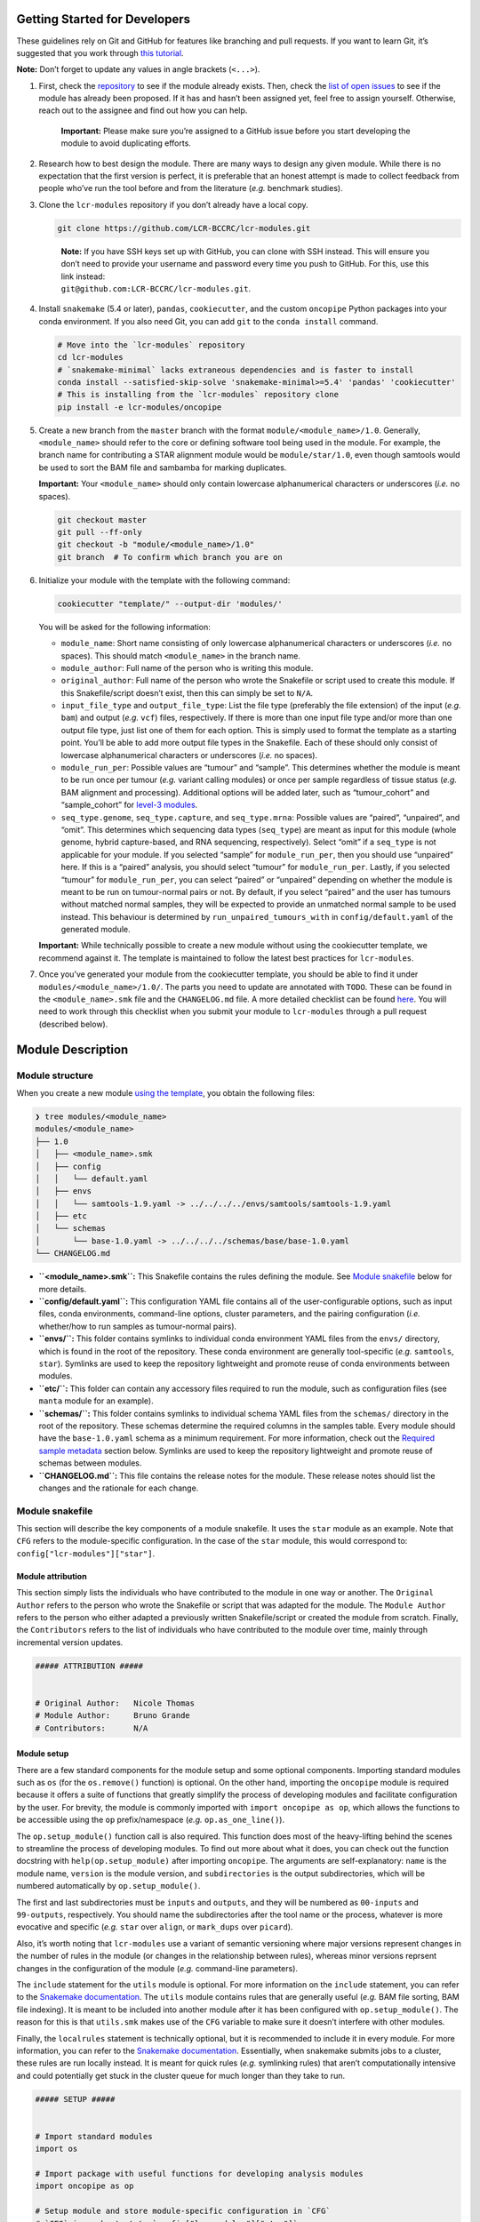 .. _getting-started-for-developers:

Getting Started for Developers
==============================

These guidelines rely on Git and GitHub for features like branching and pull requests. If you want to learn Git, it’s suggested that you work through `this tutorial <https://hamwaves.com/collaboration/doc/rypress.com/index.html>`__.

**Note:** Don’t forget to update any values in angle brackets (``<...>``).

1. First, check the `repository <https://github.com/LCR-BCCRC/lcr-modules/tree/master/modules/>`__ to see if the module already exists. Then, check the `list of open issues <https://github.com/LCR-BCCRC/lcr-modules/issues?q=is%3Aopen+is%3Aissue+label%3Anew-module>`__ to see if the module has already been proposed. If it has and hasn’t been assigned yet, feel free to assign yourself. Otherwise, reach out to the assignee and find out how you can help.

      **Important:** Please make sure you’re assigned to a GitHub issue before you start developing the module to avoid duplicating efforts.

2. Research how to best design the module. There are many ways to design any given module. While there is no expectation that the first version is perfect, it is preferable that an honest attempt is made to collect feedback from people who’ve run the tool before and from the literature (*e.g.* benchmark studies).

3. Clone the ``lcr-modules`` repository if you don’t already have a local copy.

   .. code:: bash

      git clone https://github.com/LCR-BCCRC/lcr-modules.git

   ..

      | **Note:** If you have SSH keys set up with GitHub, you can clone with SSH instead. This will ensure you don’t need to provide your username and password every time you push to GitHub. For this, use this link instead:
      | ``git@github.com:LCR-BCCRC/lcr-modules.git``.

4. Install ``snakemake`` (5.4 or later), ``pandas``, ``cookiecutter``, and the custom ``oncopipe`` Python packages into your conda environment. If you also need Git, you can add ``git`` to the ``conda install`` command.

   .. code:: bash

      # Move into the `lcr-modules` repository
      cd lcr-modules
      # `snakemake-minimal` lacks extraneous dependencies and is faster to install
      conda install --satisfied-skip-solve 'snakemake-minimal>=5.4' 'pandas' 'cookiecutter'
      # This is installing from the `lcr-modules` repository clone
      pip install -e lcr-modules/oncopipe

5. Create a new branch from the ``master`` branch with the format ``module/<module_name>/1.0``. Generally, ``<module_name>`` should refer to the core or defining software tool being used in the module. For example, the branch name for contributing a STAR alignment module would be ``module/star/1.0``, even though samtools would be used to sort the BAM file and sambamba for marking duplicates.

   **Important:** Your ``<module_name>`` should only contain lowercase alphanumerical characters or underscores (*i.e.* no spaces).

   .. code:: bash

      git checkout master
      git pull --ff-only
      git checkout -b "module/<module_name>/1.0"
      git branch  # To confirm which branch you are on

6. Initialize your module with the template with the following command:

   .. code:: bash

      cookiecutter "template/" --output-dir 'modules/'

   You will be asked for the following information:

   -  ``module_name``: Short name consisting of only lowercase alphanumerical characters or underscores (*i.e.* no spaces). This should match ``<module_name>`` in the branch name.

   -  ``module_author``: Full name of the person who is writing this module.

   -  ``original_author``: Full name of the person who wrote the Snakefile or script used to create this module. If this Snakefile/script doesn’t exist, then this can simply be set to ``N/A``.

   -  ``input_file_type`` and ``output_file_type``: List the file type (preferably the file extension) of the input (*e.g.* ``bam``) and output (*e.g.* ``vcf``) files, respectively. If there is more than one input file type and/or more than one output file type, just list one of them for each option. This is simply used to format the template as a starting point. You’ll be able to add more output file types in the Snakefile. Each of these should only consist of lowercase alphanumerical characters or underscores (*i.e.* no spaces).

   -  ``module_run_per``: Possible values are “tumour” and “sample”. This determines whether the module is meant to be run once per tumour (*e.g.* variant calling modules) or once per sample regardless of tissue status (*e.g.* BAM alignment and processing). Additional options will be added later, such as “tumour_cohort” and “sample_cohort” for `level-3 modules <README.md#module-levels>`__.

   -  ``seq_type.genome``, ``seq_type.capture``, and ``seq_type.mrna``: Possible values are “paired”, “unpaired”, and “omit”. This determines which sequencing data types (``seq_type``) are meant as input for this module (whole genome, hybrid capture-based, and RNA sequencing, respectively). Select “omit” if a ``seq_type`` is not applicable for your module. If you selected “sample” for ``module_run_per``, then you should use “unpaired” here. If this is a “paired” analysis, you should select “tumour” for ``module_run_per``. Lastly, if you selected “tumour” for ``module_run_per``, you can select “paired” or “unpaired” depending on whether the module is meant to be run on tumour-normal pairs or not. By default, if you select “paired” and the user has tumours without matched normal samples, they will be expected to provide an unmatched normal sample to be used instead. This behaviour is determined by ``run_unpaired_tumours_with`` in ``config/default.yaml`` of the generated module.

   **Important:** While technically possible to create a new module without using the cookiecutter template, we recommend against it. The template is maintained to follow the latest best practices for ``lcr-modules``.

7. Once you’ve generated your module from the cookiecutter template, you should be able to find it under ``modules/<module_name>/1.0/``. The parts you need to update are annotated with ``TODO``. These can be found in the ``<module_name>.smk`` file and the ``CHANGELOG.md`` file. A more detailed checklist can be found `here <.github/PULL_REQUEST_TEMPLATE.md>`__. You will need to work through this checklist when you submit your module to ``lcr-modules`` through a pull request (described below).

Module Description
==================

Module structure
----------------

When you create a new module `using the template <#getting-set-up>`__, you obtain the following files:

.. code:: bash

   ❯ tree modules/<module_name>
   modules/<module_name>
   ├── 1.0
   │   ├── <module_name>.smk
   │   ├── config
   │   │   └── default.yaml
   │   ├── envs
   │   │   └── samtools-1.9.yaml -> ../../../../envs/samtools/samtools-1.9.yaml
   │   ├── etc
   │   └── schemas
   │       └── base-1.0.yaml -> ../../../../schemas/base/base-1.0.yaml
   └── CHANGELOG.md

-  **``<module_name>.smk``:** This Snakefile contains the rules defining the module. See `Module snakefile <#module-snakefile>`__ below for more details.
-  **``config/default.yaml``:** This configuration YAML file contains all of the user-configurable options, such as input files, conda environments, command-line options, cluster parameters, and the pairing configuration (*i.e.* whether/how to run samples as tumour-normal pairs).
-  **``envs/``:** This folder contains symlinks to individual conda environment YAML files from the ``envs/`` directory, which is found in the root of the repository. These conda environment are generally tool-specific (*e.g.* ``samtools``, ``star``). Symlinks are used to keep the repository lightweight and promote reuse of conda environments between modules.
-  **``etc/``:** This folder can contain any accessory files required to run the module, such as configuration files (see ``manta`` module for an example).
-  **``schemas/``:** This folder contains symlinks to individual schema YAML files from the ``schemas/`` directory in the root of the repository. These schemas determine the required columns in the samples table. Every module should have the ``base-1.0.yaml`` schema as a minimum requirement. For more information, check out the `Required sample metadata <#required-sample-metadata>`__ section below. Symlinks are used to keep the repository lightweight and promote reuse of schemas between modules.
-  **``CHANGELOG.md``:** This file contains the release notes for the module. These release notes should list the changes and the rationale for each change.

Module snakefile
----------------

| This section will describe the key components of a module snakefile. It uses the ``star`` module as an example. Note that ``CFG`` refers to the module-specific configuration. In the case of the ``star`` module, this would correspond to:
| ``config["lcr-modules"]["star"]``.

Module attribution
~~~~~~~~~~~~~~~~~~

This section simply lists the individuals who have contributed to the module in one way or another. The ``Original Author`` refers to the person who wrote the Snakefile or script that was adapted for the module. The ``Module Author`` refers to the person who either adapted a previously written Snakefile/script or created the module from scratch. Finally, the ``Contributors`` refers to the list of individuals who have contributed to the module over time, mainly through incremental version updates.

.. code:: python

   ##### ATTRIBUTION #####


   # Original Author:   Nicole Thomas
   # Module Author:     Bruno Grande
   # Contributors:      N/A

Module setup
~~~~~~~~~~~~

There are a few standard components for the module setup and some optional components. Importing standard modules such as ``os`` (for the ``os.remove()`` function) is optional. On the other hand, importing the ``oncopipe`` module is required because it offers a suite of functions that greatly simplify the process of developing modules and facilitate configuration by the user. For brevity, the module is commonly imported with ``import oncopipe as op``, which allows the functions to be accessible using the ``op`` prefix/namespace (*e.g.* ``op.as_one_line()``).

The ``op.setup_module()`` function call is also required. This function does most of the heavy-lifting behind the scenes to streamline the process of developing modules. To find out more about what it does, you can check out the function docstring with ``help(op.setup_module)`` after importing ``oncopipe``. The arguments are self-explanatory: ``name`` is the module name, ``version`` is the module version, and ``subdirectories`` is the output subdirectories, which will be numbered automatically by ``op.setup_module()``.

The first and last subdirectories must be ``inputs`` and ``outputs``, and they will be numbered as ``00-inputs`` and ``99-outputs``, respectively. You should name the subdirectories after the tool name or the process, whatever is more evocative and specific (*e.g.* ``star`` over ``align``, or ``mark_dups`` over ``picard``).

Also, it’s worth noting that ``lcr-modules`` use a variant of semantic versioning where major versions represent changes in the number of rules in the module (or changes in the relationship between rules), whereas minor versions reprsent changes in the configuration of the module (*e.g.* command-line parameters).

The ``include`` statement for the ``utils`` module is optional. For more information on the ``include`` statement, you can refer to the `Snakemake documentation <https://snakemake.readthedocs.io/en/stable/snakefiles/modularization.html#includes>`__. The ``utils`` module contains rules that are generally useful (*e.g.* BAM file sorting, BAM file indexing). It is meant to be included into another module after it has been configured with ``op.setup_module()``. The reason for this is that ``utils.smk`` makes use of the ``CFG`` variable to make sure it doesn’t interfere with other modules.

Finally, the ``localrules`` statement is technically optional, but it is recommended to include it in every module. For more information, you can refer to the `Snakemake documentation <https://snakemake.readthedocs.io/en/stable/snakefiles/rules.html#local-rules>`__. Essentially, when snakemake submits jobs to a cluster, these rules are run locally instead. It is meant for quick rules (*e.g.* symlinking rules) that aren’t computationally intensive and could potentially get stuck in the cluster queue for much longer than they take to run.

.. code:: python

   ##### SETUP #####


   # Import standard modules
   import os

   # Import package with useful functions for developing analysis modules
   import oncopipe as op

   # Setup module and store module-specific configuration in `CFG`
   # `CFG` is a shortcut to `config["lcr-modules"]["star"]`
   CFG = op.setup_module(
       name = "star",
       version = "1.0",
       subdirectories = ["inputs", "star", "sort_bam", "mark_dups", "outputs"],
   )

   # Include `utils` module
   include: "../../utils/1.0/utils.smk"

   # Define rules to be run locally when using a compute cluster
   localrules:
       _star_input_fastq,
       _star_symlink_in_sort_bam,
       _star_symlink_in_mark_dups,
       _star_output_bam,
       _star_all,

Module rules
~~~~~~~~~~~~

Input and output rules
^^^^^^^^^^^^^^^^^^^^^^

The input and output rules serve a few purposes. First, they clearly define the entry and exit points of the module, making the module more modular and easier to tie different modules together. Second, they make it clear to anyone exploring the module output directory what the input files were and what the most useful output files (or deliverables) are. Third, by symlinking the most important files in subdirectories with the same name (*i.e.* ``99-outputs``), it makes it easier to archive those files (*e.g.* from scratch space to backed-up storage).

You will notice that the ``op.relative_symlink()`` function (from the ``oncopipe`` module) is used in the rules below rather than ``os.symlink()`` (from the ``os`` module). The different between the two function is explained `below <#what-is-the-difference-between-oprelative_symlink-and-ossymlink>`__.

Below is the input and output rules for the ``star`` module. Because STAR operates on paired FASTQ files, we actually need to symlink two files per sample. While this could have been achieved in two rules, it was simpler to implement as one shared rule. The output file symlinks both the BAM and BAM index (BAI) files at the same time since they need to travel together. Otherwise, I find it useful to output different file types in different subdirectories in ``99-outputs``; see the ``manta`` module for an example, where VCF and BEDPE files are stored separately.

.. code:: python

   rule _star_input_fastq:
       input:
           fastq_1 = CFG["inputs"]["sample_fastq_1"],
           fastq_2 = CFG["inputs"]["sample_fastq_2"],
       output:
           fastq_1 = CFG["dirs"]["inputs"] + "fastq/{seq_type}--{genome_build}/{sample_id}.R1.fastq.gz",
           fastq_2 = CFG["dirs"]["inputs"] + "fastq/{seq_type}--{genome_build}/{sample_id}.R2.fastq.gz",
       run:
           op.relative_symlink(input.fastq_1, output.fastq_1)
           op.relative_symlink(input.fastq_2, output.fastq_2)

   # The other rules, which are normally in between, were omitted

   rule _star_output_bam:
       input:
           bam = CFG["dirs"]["mark_dups"] + "{seq_type}--{genome_build}/{sample_id}.sort.mdups.bam",
           bai = CFG["dirs"]["mark_dups"] + "{seq_type}--{genome_build}/{sample_id}.sort.mdups.bam.bai"
       output:
           bam = CFG["dirs"]["outputs"] + "bam/{seq_type}--{genome_build}/{sample_id}.bam",
           bai = CFG["dirs"]["outputs"] + "bam/{seq_type}--{genome_build}/{sample_id}.bam.bai"
       run:
           op.relative_symlink(input.bam, output.bam)
           op.relative_symlink(input.bai, output.bai)

In some situations, it is useful to have more than one input or output symlinking rule. The example below is taken from the ``manta`` module, which can run on paired and unpaired tumour samples. To minimize duplicated code, the same rule is used for running paired and unpaired tumour samples, but the ``--normalBam`` argument is omitted for unpaired tumours. Unfortunately, the value for the ``normal_id`` in the filename is ``None``, which causes snakemake to look for a ``None.bam`` input file. While it is technically possible to omit the normal input file for unpaired tumours using duplicated rules, it’s harder to maintain. Hence, I added a second input rule that simply created an empty ``None.bam`` file.

.. code:: python

   # Symlinks the input BAM files into the module output directory (under '00-inputs/').
   rule _manta_input_bam:
       input:
           sample_bam = CFG["inputs"]["sample_bam"],
           sample_bai = CFG["inputs"]["sample_bai"]
       output:
           sample_bam = CFG["dirs"]["inputs"] + "bam/{seq_type}--{genome_build}/{sample_id}.bam",
           sample_bai = CFG["dirs"]["inputs"] + "bam/{seq_type}--{genome_build}/{sample_id}.bam.bai"
       run:
           op.relative_symlink(input.sample_bam, output.sample_bam)
           op.relative_symlink(input.sample_bai, output.sample_bai)


   # Create empty file for "no normal" runs (but this is ultimately omitted from downstream rules)
   rule _manta_input_bam_none:
       output:
           touch(CFG["dirs"]["inputs"] + "bam/{seq_type}--{genome_build}/None.bam")

Target rules
^^^^^^^^^^^^

Generally, the last rule of the module snakefile is the “master target rule”. This rule is usually named ``_<module_name>_all`` (*e.g.* ``_star_all``), and expands all of the output files (the files symlinked into ``99-outputs``) using either the samples table (``CFG["samples"]``) or the runs table (``CFG["runs"]``) depending on whether the module is run once per sample or once per tumour. The two examples below show a preview of each table and how each can be used in the target rule.

Using the samples table
'''''''''''''''''''''''

+---------------------------+----------+-------------------+---------------+--------------+
| sample_id                 | seq_type | patient_id        | tissue_status | genome_build |
+===========================+==========+===================+===============+==============+
| BLGSP-71-08-00508-01B-01R | mrna     | BLGSP-71-08-00508 | tumour        | hg38         |
+---------------------------+----------+-------------------+---------------+--------------+
| BLGSP-71-06-00166-01B-01R | mrna     | BLGSP-71-06-00166 | tumour        | hg38         |
+---------------------------+----------+-------------------+---------------+--------------+

In the example below, since STAR is run on all RNA-seq BAM file, we are using the samples table, which has been automatically filtered for samples whose ``seq_type`` appears in the module’s ``pairing_config``. For more information on the ``pairing_config``, check out the `README <README.md#pairing-configuration>`__. Note the use of the ``rules`` variable that snakemake automatically generates for retrieving the output files from previous rules in the module.

.. code:: python

   rule _star_all:
       input:
           expand(
               [
                   rules._star_output_bam.output.bam,
                   rules._star_output_bam.output.bai,
               ]
               zip,  # Run expand() with zip(), not product()
               seq_type=CFG["samples"]["seq_type"],
               genome_build=CFG["samples"]["genome_build"],
               sample_id=CFG["samples"]["sample_id"])

Using the runs table
''''''''''''''''''''

+-------------+---------------------------+---------------------------+-----------------+-----------------+-------------------+-------------------+----------------------+----------------------+---------------------+---------------------+
| pair_status | tumour_sample_id          | normal_sample_id          | tumour_seq_type | normal_seq_type | tumour_patient_id | normal_patient_id | tumour_tissue_status | normal_tissue_status | tumour_genome_build | normal_genome_build |
+=============+===========================+===========================+=================+=================+===================+===================+======================+======================+=====================+=====================+
| matched     | BLGSP-71-08-00508-01B-01D | BLGSP-71-08-00508-10A-01D | capture         | capture         | BLGSP-71-08-00508 | BLGSP-71-08-00508 | tumour               | normal               | hg38                | hg38                |
+-------------+---------------------------+---------------------------+-----------------+-----------------+-------------------+-------------------+----------------------+----------------------+---------------------+---------------------+
| unmatched   | BLGSP-71-06-00166-01B-01D | BLGSP-71-08-00508-10A-01D | capture         | capture         | BLGSP-71-06-00166 | BLGSP-71-08-00508 | tumour               | normal               | hg38                | hg38                |
+-------------+---------------------------+---------------------------+-----------------+-----------------+-------------------+-------------------+----------------------+----------------------+---------------------+---------------------+
| no_normal   | BLGSP-71-08-00508-01B-01R |                           | mrna            |                 | BLGSP-71-08-00508 |                   | tumour               |                      | hg38                |                     |
+-------------+---------------------------+---------------------------+-----------------+-----------------+-------------------+-------------------+----------------------+----------------------+---------------------+---------------------+
| no_normal   | BLGSP-71-06-00166-01B-01R |                           | mrna            |                 | BLGSP-71-06-00166 |                   | tumour               |                      | hg38                |                     |
+-------------+---------------------------+---------------------------+-----------------+-----------------+-------------------+-------------------+----------------------+----------------------+---------------------+---------------------+


In this second example, taken from the ``manta`` module, we can see how the runs table (``CFG["runs"]``) is used to define the targets. Because the runs table lists tumour-normal pairs, each column from the samples table is present, but they are prefixed with ``tumour_`` and ``normal_``. The only column that isn’t taken from the samples table is ``pair_status``, which described the relationship between the tumour-normal pair. Generally, this can be ``matched`` if the tumour and normal samples come from the same patient; ``unmatched`` if the two samples come from different patients; and ``no_normal`` if there is no normal paired with the tumours.

It’s worth noting that the output rule being expanded is ``_manta_dispatch`` rather than ``_manta_output_vcf`` and ``_manta_output_bedpe``. The reason for this is technical, but briefly, it is because an input file function in the ``_manta_dispatch`` rule determines which files are converted into BEDPE format.

.. code:: python

   rule _manta_all:
       input:
           expand(
               [
                   rules._manta_dispatch.output.dispatched,
               ],
               zip,  # Run expand() with zip(), not product()
               seq_type=CFG["runs"]["tumour_seq_type"],
               genome_build=CFG["runs"]["tumour_genome_build"],
               tumour_id=CFG["runs"]["tumour_sample_id"],
               normal_id=CFG["runs"]["normal_sample_id"],
               pair_status=CFG["runs"]["pair_status"])

Other rules
^^^^^^^^^^^

Every other rule serve to complete the module. These other rules can vary considerably in scope. Therefore, below is a list of guiding principles to follow when designing these rules. These principles simply make it easier for users to achieve what they want. If one of these guidelines gets in the way of designing your module, feel free to employ a different approach, ideally not at the cost of flexibility for the user.

An example rule that follows most of these principles is included below (taken from the ``star`` module).

1.  Each rule should only consist of one command, unless the rule uses standard tools like ``gzip`` for additional commands. Otherwise, split into multiple rules, optionally connected using ``pipe()`` or ``temp()`` to avoid intermediate files.

       This guideline ensures that rules are modular and can easily be rearranged by the user. It also enables tool-specific conda environments (*e.g.* ``samtools``, ``star``) to be used, which is not possible is more than one tool is used in a rule.

2.  For ``input`` files, use ``rules`` references to previous output (or input) files wherever possible.

       These ``rules`` references minimizes the risk that two files get out of sync, *e.g.* if you update an upstream output file and forget to update every downstream occurrence of that file.

3.  Reference data should be provided as input files and ideally have rules in the ``reference_files`` workflow so they can be generated automatically. If a reference file has parameters, these can be exposed to the user under the ``reference_params`` section in the module configuration.

       Having reference data as input files ensures that rules are re-run if the reference data is updated. For more information on the ``reference_files`` workflow, check out the `Reference Files <#reference-files>`__ section below.

4.  The ``output`` (and ``input``) files should use values in the ``CFG["dirs"]``, which correspond to the subdirectory names provided to ``setup_module()``.

       This allows the user to easily adjust the output directory for the entire module.

5.  Avoid using non-standard wildcards. The standard wildcards for sample-based modules are: ``seq_type``, ``genome_build``, and ``sample_id``. The standard wildcards for tumour-based modules are: ``seq_type``, ``genome_build``, ``sample_id``, ``tumour_id``, and ``normal_id``.

       Adding new wildcards makes it hard to connect different modules together. For example, if module A adds an ``ffpe_status`` wildcard and module B depends on module A, module B will have to include ``ffpe_status`` as a wildcard, even though it’s not relevant to module B. You can thus see how this would result in the steady accumulation of wildcards. To change the behaviour of a module/rule based on sample metadata, see the `Condition rule behaviour <#condition-rule-behaviour>`__ section below.

6.  For ``log`` files, use the corresponding subdirectory names in ``CFG["logs"]``.

       The directories in ``CFG["logs"]`` are automatically timestamped, which allows the log files from each run to be stored separately for posterity.

7.  Store ``stdout`` and ``stderr`` in separate ``log`` files, unless the tool outputs to ``stdout``, in which case only ``stderr`` needs to be stored.

       Storing ``stdout`` and ``stderr`` in separate files makes it easier to know what output came from where, and it prevent potential issues with truncated log files.

8.  Create an ``opts`` entry under ``param`` for all command-line options that are not linked to a ``{...}`` value, which are configured in the ``default.yaml`` file.

       As you can see in the example below, every option under ``shell`` is associated with a value taken from the rule (*e.g.* ``--genomeDir {input.index}``), whereas it completely lacks “standalone options” (*e.g.* ``--runMode alignReads``). This guideline is to allow the user to have absolute control over the parameterization of the command-line tool.

9.  Re-use (or provide) tool-specific conda environments for each rule needing one, which are configured in the ``default.yaml`` file. This can be skipped if the rule only uses standard UNIX tools (*e.g.* ``gzip``, ``awk``) or if it uses the ``run`` directive (instead of the ``shell`` directive).

       Conda environments simplify software installation for a module and ensure reproducibility by specifying tool versions. Even if a rule only uses standard UNIX tools, it might still be worth using the ``coreutils`` conda environment to avoid OS variations (*e.g.* GNU vs BSD for ``sed``).

10. Add the ``threads`` and ``resources`` (``mem_mb``) directives for all non-local rules, which are configured in the ``default.yaml`` file.

       These directives are essential for running the module on a compute cluster. The values should be as low as possible while ensuring that most jobs are run within a reasonable amount of time (to minimize time spent in the queue).

11. Use the ``shell`` directive for rules with the ``conda`` directive. Use the ``run`` directive instead if more complicated logic is required.

       The ``op.as_one_line()`` function is meant to be used with the triple-quoted (``"""``) strings for long commands. The benefits of using this function are: (1) spaces are automatically added at the end of each line; (2) double-quotes do not need to be escaped; and (3) cleaner commands that are easier to organize using indentation. For example, any pipes (``|``) or double-ampersands (``&&``) can be indented to indicate the separation between two commands.

.. code:: python

   rule _star_run:
       input:
           fastq_1 = rules._star_input_fastq.output.fastq_1,
           fastq_2 = rules._star_input_fastq.output.fastq_2,
           index = reference_files(
               "genomes/{genome_build}/star_index/star-2.7.3a" +
                   "/gencode-" + CFG["reference_params"]["gencode_release"] +
                   "/overhang-" + CFG["reference_params"]["star_overhang"]
           ),
           gtf = reference_files(
               "genomes/{genome_build}/annotations" +
                   "/gencode_annotation-" + CFG["reference_params"]["gencode_release"] + ".gtf"
           )
       output:
           bam = CFG["dirs"]["star"] + "{seq_type}--{genome_build}/{sample_id}/Aligned.out.bam"
       log:
           stdout = CFG["logs"]["star"] + "{seq_type}--{genome_build}/{sample_id}/star.stdout.log",
           stderr = CFG["logs"]["star"] + "{seq_type}--{genome_build}/{sample_id}/star.stderr.log"
       params:
           opts = CFG["options"]["star"],
           prefix = CFG["dirs"]["star"] + "{seq_type}--{genome_build}/{sample_id}/"
       conda:
           CFG["conda_envs"]["star"]
       threads:
           CFG["threads"]["star"]
       resources:
           mem_mb = CFG["mem_mb"]["star"]
       shell:
           op.as_one_line("""
           STAR {params.opts} --readFilesIn {input.fastq_1} {input.fastq_2}
           --genomeDir {input.index} --outFileNamePrefix {params.prefix}
           --runThreadN {threads} --sjdbGTFfile {input.gtf} 
           > {log.stdout} 2> {log.stderr}
           """)

Module cleanup
~~~~~~~~~~~~~~

Every module ends with a clean-up step. At the moment, this mainly consists of outputting the module configuration, including the samples and runs, to disk for future reference. These files are output in a timestampted directory in the ``logs/`` subdirectory. Additionally, this function will delete the ``CFG`` variable from the environment to ensure it does not interfere with other modules.

.. code:: python

   # Perform some clean-up tasks, including storing the module-specific
   # configuration on disk and deleting the `CFG` variable
   op.cleanup_module(CFG)

Module configuration
--------------------

One of the core principles of ``lcr-modules`` is configurability, and this is primarily achieved by storing anything that can be adjusted in a configuration file separate from the Snakefile. For most modules, there will be a single configuration file called ``default.yaml``. On the other hand, some modules might have multiple configuration files to account for different scenarios. For this reason, there is a ``config/`` subdirectory for each module where all of these configuration files live.

In theory, configuration YAML files can take on any structure. However, it helps both module users and developers to start with a standard structure. This also facilitates feature development. Below is a description of each section of a typical ``default.yaml`` file using the ``star`` module as an example.

Configuration features
~~~~~~~~~~~~~~~~~~~~~~

Configuration comments
^^^^^^^^^^^^^^^^^^^^^^

It’s important to note the comment system used in the configuration files, which is explained at the top of every configuration file generated by the cookiecutter template. This comment system is intended to promote self-documentation as opposed to having the developer maintain a separate ``README.md`` file describing the ``default.yaml`` file. This latter approach is prone to files becoming out of sync.

Instead, every user is expected to read through the module configuration file and pay special attention to any lines commented out with ``#!``. They generally mean that some form of intervention is required from the user before the user can run the module. An example can be seen below in `Configuring options <#configuring-options>`__. On the other hand, ``#?`` comments generally do not require user intervention, but they might provide a means to adjust the behaviour of the module. Lastly, the ``##`` comments are regular comments, generally explaining the line(s) below them, including ``#!`` or ``#?`` comments.

.. code:: yaml

   ## Lines commented out with `#!` are required for the module to run
   ## Lines commented out with `#?` can optionally be user-configured
   ## Lines commented out with `##` act as regular comments

Directory placeholders
^^^^^^^^^^^^^^^^^^^^^^

Since the module developer won’t know where the ``lcr-modules`` (and ``lcr-scripts``, if applicable) repository will be located, one of the features of the ``setup_module()`` function in ``oncopipe`` is to replace the following directory placeholders with their actual values. This way, you can specify file paths relative to these directories. See the README for the list of `available placeholders <README.md#directory-placeholders>`__.

Configuring header
~~~~~~~~~~~~~~~~~~

Each module configuration should fall under the ``lcr-modules`` and ``<module_name>`` (*e.g.* ``star``) keys. The ``lcr-modules`` top-level configuration key is considered reserved for use by modules in this project and the ``oncopipe`` package. This ensures that the module configuration is properly siloed and avoids clashes with other configuration set by the user.

.. code:: yaml

   lcr-modules:
       star:

Configuring input and reference files
~~~~~~~~~~~~~~~~~~~~~~~~~~~~~~~~~~~~~

Virtually all modules will have input files, and many will also require reference files. These are defined using the ``inputs`` and ``reference_params`` keys, respectively.

The input files will generally be set to ``null`` and labelled with ``# UPDATE`` since they need to be specified by the user. This can be done in the configuration file or in the Snakefile (see the `demo Snakefile <demo/Snakefile>`__ for an example). Either way, the available wildcards are usually listed in a comment. If not, you can always look at the wildcards in the output files of the rule using the ``inputs`` configuration section. In general, these are ``{seq_type}``, ``{genome_build}``, and ``{sample_id}``.

   One advantage of specifying the input files in the Snakefile (as opposed to in the configuration file) is that the user can provide an `input file function <https://snakemake.readthedocs.io/en/stable/snakefiles/rules.html#functions-as-input-files>`__ rather than a string.

While conceptually similar to input files, reference files are handled differently in ``lcr-modules``. They are generally genome build–specific rather than sample-specific. Accordingly, they need to be generated separately. In the past, this was often done in a time-consuming ad hoc way where the commands used to generate the reference files were often not tracked. A ``reference_files`` workflow was developed as part of ``lcr-modules`` to streamline this process and promote reproducibility. Most reference files depend only on the genome build and thus required no intervention from the user since the ``genome_build`` is a standard wildcard. However, some reference files require additional parameterization (*e.g.* the amount of splice-junction overhang when building a STAR index). These parameters are exposed to the user under the ``reference_params`` section. Some parameters are so important that they will be commented out with ``#!`` to require user intervention, such as the ``star_overhang`` parameter in the example below.

For more information on the approach taken in ``reference_files`` and its benefits and limitations, check out the section on `Reference files <#reference-files>`__.

.. code:: yaml

           inputs:
               # The inputs can be configured here or in the Snakefile
               # Available wildcards: {seq_type} {genome_build} {sample_id}
               sample_fastq_1: "<path/to/sample.R1.fastq.gz>"  # UPDATE
               sample_fastq_2: "<path/to/sample.R2.fastq.gz>"  # UPDATE

           reference_params:
               # Ideally, `star_overhang` = max(read_length) - 1
               # STAR indices were precomputed for "74" and "99"
               star_overhang: "99"  # UPDATE
               # The Gencode release to use for the transcript annotation
               gencode_release: "33"

Configuring scratch subdirectories
~~~~~~~~~~~~~~~~~~~~~~~~~~~~~~~~~~

The ``scratch_subdirectories`` section provides the user with the ability of storing intermediate files in a scratch directory. Essentially, the listed subdirectories, which must match the names provided to the ``subdirectories`` argument in ``op.setup_module()``, will be made into symlinks to corresponding directories in a scratch space. This scratch space is also specified by the user, generally with the ``scratch_directory`` key under ``_shared``.

Note that if you’ve already run your Snakefile, the subdirectories will already exist as actual directories and not symlinks. Accordingly, you will have to delete them before adding another entry to ``scratch_subdirectories``. Otherwise, you will run into an error.

.. code:: yaml

           scratch_subdirectories: ["star", "sort_bam"]

Configuring options
~~~~~~~~~~~~~~~~~~~

The ``options`` section specifies the command-line options for each tool used in the module (where such options exist). Generally, any command-line option not linked to a placeholder (*e.g.* ``{input}``, ``{output}``, ``{params}``) should be listed under the tool’s corresponding entry in ``options``. This provides the user with ultimate control over how the tool is run without having to deal with the Snakefile.

Even if a tool has no command-line options beyond those already used in the Snakefile, it is useful to include an entry under ``options`` with an empty string in case options appear in future versions of the tool. For example, if the user wants to use a command-line option available in a later version of a tool, they can update the conda environment (see `below <#configuring-conda-environments>`__) and replace the empty string under ``options`` with the new option, thus avoiding any editing of the underlying Snakefile.

In the example below, the command-line options for STAR are commented out using ``#!`` because they require user intervention. Specifically, the value provided to the ``--sjdbOverhang`` argument should match the value provided to the ``star_overhang`` key under ``reference_params`` earlier in the configuration file (see `above <#configuring-input-and-reference-files>`__). A comment explains the user intervention that is required.

.. code:: yaml

           options:
               ## The value for `--sjdbOverhang` must match `star_overhang` above
               #! star: >
               #!     --runMode alignReads
               #!     --twopassMode Basic
               #!     --genomeLoad NoSharedMemory
               #!     --readFilesCommand zcat
               #!     --outSAMtype BAM Unsorted
               #!     --outSAMattrIHstart 0
               #!     --chimOutType WithinBAM SoftClip
               #!     --chimSegmentMin 20
               #!     --sjdbOverhang <star_overhang>
               utils_bam_sort: ""
               utils_bam_markdups: ""
               utils_bam_index: "-b"

Configuring conda environments
~~~~~~~~~~~~~~~~~~~~~~~~~~~~~~

The conda environments that power each module are listed under ``conda_envs``. These allow for specific versions of tools to be automatically installed, which facilitates reproducibility. Each module will specify a set of default versions of each tool. The user can update this conda environments (*e.g.* to use a more recent version), but this might break the module if there are backwards-incompatible changes to the tool’s command-line interface.

Each conda environment should ideally be tool-specific because that promotes re-use of environments between modules. Otherwise, commonly used tools such as ``samtools`` would be included in multiple module-specific environments. This also allows for easier tracking of the tool versions in the file names. This can only be achieved if each module rule is indeed only using one tool, which should be the case.

Note that Snakemake expects the paths to be relative to the Snakefile. This is automatically handled by the ``op.setup_module()`` function, so these paths are expected to be relative to the working directory. In the example below, you can see the ``{MODSDIR}`` `placeholder <#directory-placeholders>`__ being used such that the paths are portably regardless of where the user stores the ``lcr-modules`` repository (as long as ``repository`` is specified under ``_shared``).

.. code:: yaml

           conda_envs:
               star: "{MODSDIR}/envs/star-2.7.3a.yaml"
               samtools: "{MODSDIR}/envs/samtools-1.9.yaml"
               sambamba: "{MODSDIR}/envs/sambamba-0.7.1.yaml"

Configuring compute resources
~~~~~~~~~~~~~~~~~~~~~~~~~~~~~

Many users will be launching the modules on a high-performance computing cluster. Hence, all non-local rules should have sensible default values for resources such as CPU (``threads``) and memory (``mem_mb``). These settings should strike a balance between the time spent waiting in the queue (with higher resource values) and the time spent running (with lower resource values).

-  **``threads``:** The number of logical cores to allocate. This number is typically passed to a command-line argument such as ``--threads`` or ``--cores``. Make sure to check the tool’s actual CPU usage. If it’s consistently lower or higher than the specified amount, consider adjusting the value.
-  **``mem_mb``:** The amount of memory to allocate in megabytes (MB). This number is usually best determined empirically based on actual tool runs. This can be done in a number of ways, including monitoring ``top``/``htop`` or inspecting “Maximum resident set size” when the command is prepended with ``/usr/bin/time -v``.

.. code:: yaml

           threads:
               star: 12
               utils_bam_sort: 12
               utils_bam_markdups: 12
               utils_bam_index: 6

           mem_mb:
               star: 40000
               utils_bam_sort: 12000
               utils_bam_markdups: 8000
               utils_bam_index: 4000

Configuring sequencing data types
~~~~~~~~~~~~~~~~~~~~~~~~~~~~~~~~~

The ``pairing_config`` section is where the module is configured to run for each sequencing data type (``seq_type``). For example, in the STAR module, the pairing configuration obviously lists ``mrna`` for RNA-seq samples. The `user documentation <README.md#pairing-configuration>`__ on pairing configuration provides a description of each parameter (*e.g.* ``run_paired_tumours``).

.. code:: yaml

           pairing_config:
               mrna:
                   run_paired_tumours: False
                   run_unpaired_tumours_with: "no_normal"
                   run_paired_tumours_as_unpaired: True

Advanced module features
========================

Required sample metadata
------------------------

Every module requires the samples table, which contains metadata on the samples being analyzed. The minimum set of columns expected by ``lcr-modules`` are the ``sample_id``, ``patient_id``, ``seq_type``, and ``tissue_status`` columns (see `README <README.md#required-columns>`__ for more info). These requirements are spelled out using schemas in YAML format. The base requirements can be found in ``schemas/base/base-1.0.yaml``.

Some modules will need additional metadata (*e.g.* the strandedness of RNA-seq libraries). These extra requirements should also be described in schema files. To promote modularity, each required column should have its own file to promote modularity. An exception can be made for a set of columns should always be present together. The new schemas should be stored in the shared ``schemas/`` directory and then symlinked into individual modules. Symlinks are used to keep the repository lightweight and promote reuse of schemas between modules.

An example single-column schema file can be found in ``schemas/ffpe_status/ffpe_status-1.0.yaml``, where as a multi-column schema file should look like the base schema, *i.e.* ``schemas/base/base-1.0.yaml``.

**Important:** Read the section below on `Conditional module behaviour <#conditional-module-behaviour>`__ for an explanation on why you should avoid adding new wildcards beyond the standard ones described `above <#other-rules>`__.

Conditional module behaviour
----------------------------

One size doesn’t always fit all, so modules sometimes have to tailor their behaviour based on sample attributes. Snakemake offers more than one avenue to implement these conditional behaviours. The simplest approach is to create parallel rules, which will handle samples differently based on the file names, potentially using wildcard constraints. However, this approach has two major issues.

First, the resulting parallel rules are mostly identical except for a few, often minor differences (*e.g.* a single command-line argument). This redundancy violates the `DRY principle <https://en.wikipedia.org/wiki/Don%27t_repeat_yourself>`__, making the module harder to maintain and more vulnerable to bugs. This pitfall can be avoided by merging the two rules and using the `Switch on wildcard value <#switch-on-wildcard-value>`__ function from ``oncopipe`` described below.

Second, it requires the module developer to encode the sample attributes in the file names. While this is not a severe limitation on its own, it complicates the task of connecting modules together because the file names in downstream modules will need to include every wildcard from upstream modules. This would not only lead to unsustainably long file names, but the file names of a module shouldn’t depend on which modules are upstream to ensure modularity. The accumulation of module-specific wildcards can be avoided using the `Switch on sample metadata <#switch-on-sample-metadata>`__ function from ``oncopipe`` described below.

   To give a specific example, let’s say the ``salmon`` module requires the strandedness of the RNA-seq samples, so this information is encoded in the file name, *e.g.* ``{sample_id}.{strandedness}.quant``. Once we have quantified gene expression in all RNA-seq samples, we wish to perform cohort-wide correction for library size. Unfortunately, we need to pull the information about strandedness from the sample metadata in order to find the ``salmon`` output files because it’s part of the file names, even though that information isn’t relevant to our library size correction module.

**Important:** The ``op.switch_on_wildcard()`` and ``op.switch_on_column()`` functions do not currently support `Directory placeholders <#directory-placeholders>`__. This `issue <https://github.com/LCR-BCCRC/lcr-modules/issues/27>`__ will track the implementation.

Switch on wildcard value
~~~~~~~~~~~~~~~~~~~~~~~~

You can use the ``op.switch_on_wildcard()`` function to dynamically set the value of an input file or parameter for a snakemake rule based on the value of a wildcard. The first argument (``wildcard``) is the name of the wildcard, and the second argument (``options``) is a dictionary mapping possible values for the wildcard to the corresponding values that should be returned.

This dictionary can make use of special keys. The most important one to note is the ``"_default"`` special key, whose associated value is selected if the wildcard value isn’t among the other keys. You should check out the function docstring with ``help(op.switch_on_wildcard)`` to find out about the other special keys. See `below <#what-does-the-underscore-prefix-mean>`__ for an explanation for the underscore prefix.

By default, the ``op.switch_on_wildcard()`` will replace any placeholders (using the same format as the ``shell`` directive; *e.g.* ``{wildcards.seq_type}``) with the actual values. This beheviour can be tweaked with the ``format`` (default = ``True``) and ``strict`` (default = ``False``) optional arguments. See the function docstring for more information on these optional arguments.

An example taken from the ``manta`` module is included below (only relevant parts are shown). Here, the ``_manta_configure`` rule needs to use a different configuration file based on the sequencing data type (``seq_type``). Specifically, we wish to provide the high-sensitivity configuration if the ``seq_type`` is RNA-seq (``mrna``) or capture-based sequencing (``capture``), or the default configuration otherwise. Accordingly, the first argument is ``"seq_type"``.

.. code:: python

   rule _manta_configure:
       input:
           config = op.switch_on_wildcard("seq_type", CFG["switches"]["manta_config"])

The second argument is a reference to the module configuration (``CFG``), specifically the ``switches`` section. Since YAML files are parsed as nested dictionaries, it is straightforward to store the mapping between wildcard values and desired return values in the ``default.yaml`` configuration file. The relevant part from the YAML file is included below.

.. code:: yaml

   lcr-modules:
     manta:
       switches:
         manta_config:
           _default: "{MODSDIR}/etc/manta_config.default.ini"
           mrna: "{MODSDIR}/etc/manta_config.high_sensitivity.ini"
           capture: "{MODSDIR}/etc/manta_config.high_sensitivity.ini"

``CFG["switches"]["manta_config"]`` contains the dictionary representation of the ``manta_config`` section from the YAML file shown above. You can see how the ``"_default"`` special key is being used here (see `above <#switch-on-wildcard-value>`__ for more info) as well as the ``{MODSDIR}`` placeholder for the module subdirectory (see `above <#directory-placeholders>`__ for more info).

.. code:: python

   # This is the dictionary stored in `CFG["switches"]["manta_config"]`
   {
       '_default': '{MODSDIR}/etc/manta_config.default.ini',
       'mrna': '{MODSDIR}/etc/manta_config.high_sensitivity.ini',
       'capture': '{MODSDIR}/etc/manta_config.high_sensitivity.ini'
   }

Switch on sample metadata
~~~~~~~~~~~~~~~~~~~~~~~~~

As I mentioned `above <#conditional-module-behaviour>`__, adding wildcards for conditional behaviour in a Snakefile is unsustainable and goes against the core principle of modularity. One workaround is to query the metadata for each sample (or each tumour-normal pair) and to update the tool command accordingly. The approach is similar to a `Switch on wildcard value <#switch-on-wildcard-value>`__, but with a few notable differences.

The function to use is ``op.switch_on_column()``, where the first argument (``column``) is the column name, the second argument (``samples``) is the samples data frame (typically ``CFG["samples"]``), and the third argument (``options``) is a dictionary mapping possible values in the column to the corresponding values that should be returned. This dictionary follows the same structure as the `Switch on wildcard value <#switch-on-wildcard-value>`__. An additional albeit optional argument is called ``match_on``, which needs to be set to either ``"tumour"`` (default) or ``"normal"`` to determine whether the function uses the ``wildcards.tumour_id`` or ``wildcards.normal_id`` to look up a sample ID. The function will automatically use ``wildcards.seq_type`` to also filter on sequencing data type.

   At the moment, this function only works for tumour-based modules (*e.g.* paired variant calling). It should soon be generalized to also work with sample-based modules (*e.g.* STAR alignment). This issue is tracked `here <https://github.com/LCR-BCCRC/lcr-modules/issues/35>`__.

The code block below shows how we could achieve the same outcome using ``op.switch_on_column()`` for the example given in `Switch on wildcard value <#switch-on-wildcard-value>`__. The only difference other than the function name is the addition of the ``samples`` argument before providing the same ``options`` dictionary. By default, the function will use ``wildcards.tumour_id`` (and ``wildcards.seq_type``) to look up the sample in ``CFG["samples"]``. In practice, you would simply use ``op.switch_on_wildcard()`` since ``seq_type`` is available as a wildcard.

.. code:: python

   rule _manta_configure:
       input:
           config = op.switch_on_column("seq_type", CFG["samples"], CFG["switches"]["manta_config"])

Switch on file contents
-----------------------

The behaviour of some module depends on the contents (or existence) of input or intermediate files. The best way to address this is using `Snakemake checkpoints <https://snakemake.readthedocs.io/en/stable/snakefiles/rules.html#data-dependent-conditional-execution>`__. They are a bit complicated to implement, but you can look at the ``manta`` module (version 1.0) for an example. Do note that checkpoints can be slow because the function using the checkpoint is run sequentially for each sample.

Frequently Asked Questions
==========================

What does the underscore prefix mean?
-------------------------------------

The underscore prefix is mainly used to avoid name conflicts. This convention is borrowed from Python. For instance, ``collections.namedtuple`` has an ``_asdict()`` method, where the underscore helps prevent clashes with user-defined attributes for the ``namedtuple``. For more examples in Python, check out this `blog post <https://medium.com/python-features/naming-conventions-with-underscores-in-python-791251ac7097>`__.

In ``lcr-modules``, the underscore prefix is used in a few areas. First, the name of every rule or function defined in a module starts with an underscore followed by the module name (*e.g.* ``_manta``). This minimizes the risk for clashing with other rule/function names defined elsewhere by the user, which isn’t allowed by Snakemake. Second, the underscore prefix is used for dictionary keys with special behaviour, such as the ``"_default"`` key in the ``op.switch_on_wildcard()`` `function <#switch-on-wildcard-value>`__. Third, the shared ``lcr-modules`` configuration is stored under the ``_shared`` key, which is done to avoid clashing with a potential module called ``shared``.

What is the difference between ``op.relative_symlink()`` and ``os.symlink()``?
------------------------------------------------------------------------------

Behind the scenes, ``op.relative_symlink()`` uses ``os.symlink()`` while ensuring that the symlinks are relative and correct regardless of the current working directory. This is equivalent to the ``-r`` option on modern version of the ``ln`` command-line tool.

Why am I running into a ``NameError: name 'CFG' is not defined`` exception?
---------------------------------------------------------------------------

Each module creates a ``CFG`` variable as a convenient but temporary pointer to the module configuration (*i.e.* ``config["lcr-modules"]["<module_name>"]``). Because each module uses this variable name, the ``op.cleanup_module()`` function deletes the variable to be safe. Hence, you will run into this ``NameError`` exception if some code tries to use ``CFG`` after it’s been deleted. If you use ``CFG`` in the rule directives that are evaluated when the module snakefile is parsed (*e.g.* ``input``, ``output``, ``log``, ``params``, etc.), it’s not an issue. However, if you use this variable in a function or ``run`` directive, *i.e.* code that is run after the ``op.cleanup_module()`` function is run, you will get the error above. You can fix this error by adding this line of code before using the ``CFG`` variable, which recreates the variable in a local scope:

.. code:: python

   # Replace <module_name> with the actual module name (e.g., `star`)
   CFG = config["lcr-modules"]["<module_name>"]

How do I specify the available memory per thread for a command-line tool?
-------------------------------------------------------------------------

The ``mem_mb`` resource is meant to represent the total amount of memory used by all threads of a given process. Some tools have command-line arguments allowing the user to specify the amount of memory they can use, such as any Java-based application (*i.e.* using ``-Xmx``). In some cases, the tool expects the amount of memory per thread (*e.g.* ``samtools sort``), whereas ``resources.mem_mb`` represents the total amount of memory. `Arithmetic expansion <https://www.shell-tips.com/bash/performing-math-calculation-in-bash#using-arithmetic-expansion-with-or>`__ in Bash allows you to circumvent this issue as long as you are dealing with integers, which should be the case with ``threads`` and ``mem_mb``. For example, here’s how you would divide two integers and print the result: ``echo $((12000 / 12))``. We can leverage the same syntax within the ``shell`` directive of a Snakemake rule. The example below is taken from the ``samtools sort`` rule in the ``utils`` module.

.. code:: bash

   rule:
       ...
       shell:
           op.as_one_line("""
           samtools sort {params.opts} -@ {threads} -m $(({resources.mem_mb} / {threads}))M
           -T {params.prefix} -o {output.bam} {input.bam} > {log.stdout} 2> {log.stderr}
           """)
